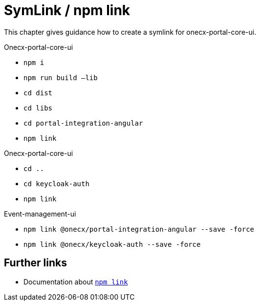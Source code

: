 = SymLink / npm link

:idprefix:
:idseparator: -

This chapter gives guidance how to create a symlink for onecx-portal-core-ui.

.Onecx-portal-core-ui 

* `npm i`
* `npm run build –lib`
* `cd dist`
* `cd libs` 
* `cd portal-integration-angular` 
* `npm link` 

.Onecx-portal-core-ui 

* `cd ..` 
* `cd keycloak-auth` 
* `npm link` 

.Event-management-ui 

* `npm link @onecx/portal-integration-angular --save -force` 
* `npm link @onecx/keycloak-auth --save -force` 

[#furher-links]
== Further links
* Documentation about https://docs.npmjs.com/cli/v9/commands/npm-link[`npm link`]
